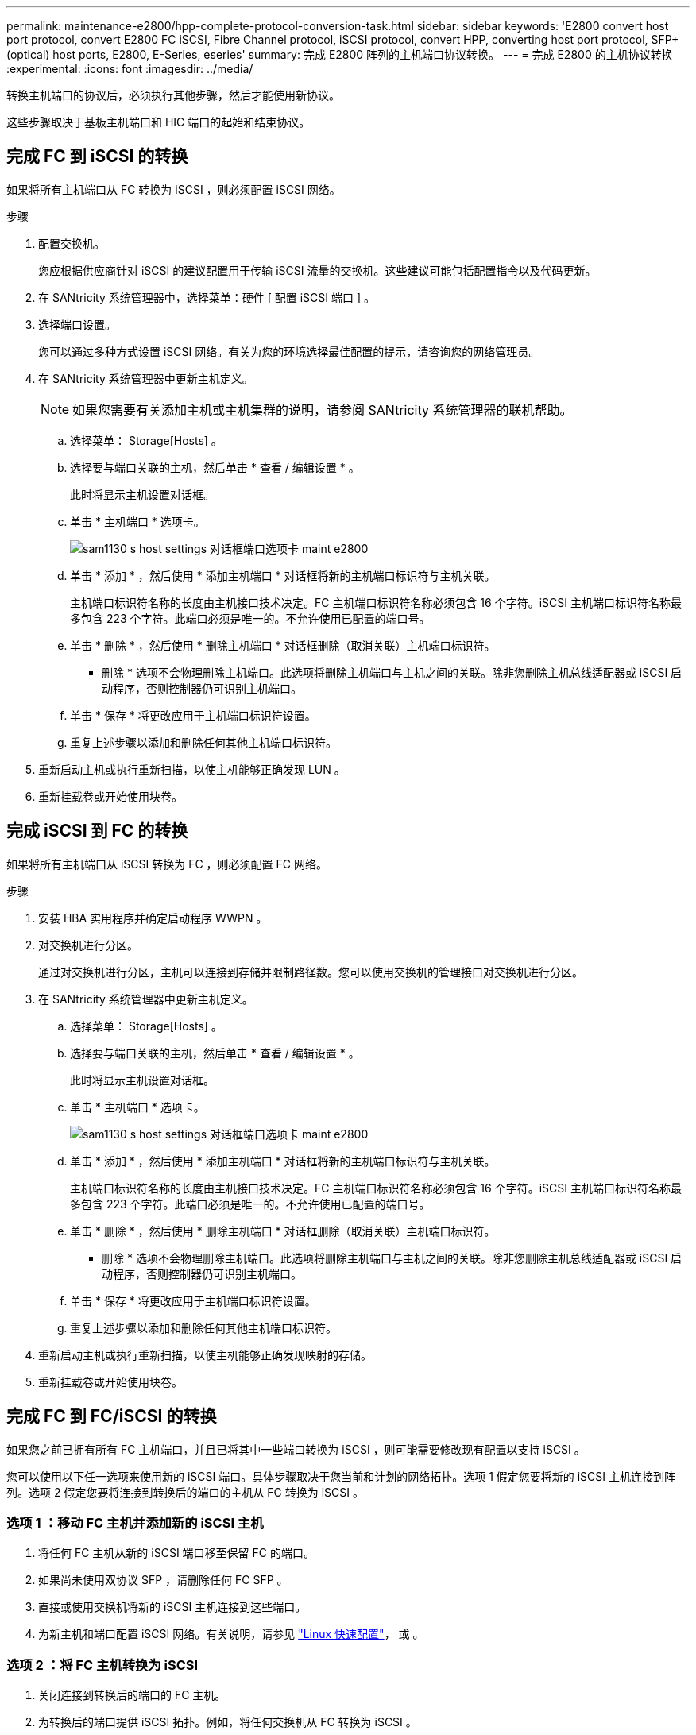 ---
permalink: maintenance-e2800/hpp-complete-protocol-conversion-task.html 
sidebar: sidebar 
keywords: 'E2800 convert host port protocol, convert E2800 FC iSCSI, Fibre Channel protocol, iSCSI protocol, convert HPP, converting host port protocol, SFP+ (optical) host ports, E2800, E-Series, eseries' 
summary: 完成 E2800 阵列的主机端口协议转换。 
---
= 完成 E2800 的主机协议转换
:experimental: 
:icons: font
:imagesdir: ../media/


[role="lead"]
转换主机端口的协议后，必须执行其他步骤，然后才能使用新协议。

这些步骤取决于基板主机端口和 HIC 端口的起始和结束协议。



== 完成 FC 到 iSCSI 的转换

如果将所有主机端口从 FC 转换为 iSCSI ，则必须配置 iSCSI 网络。

.步骤
. 配置交换机。
+
您应根据供应商针对 iSCSI 的建议配置用于传输 iSCSI 流量的交换机。这些建议可能包括配置指令以及代码更新。

. 在 SANtricity 系统管理器中，选择菜单：硬件 [ 配置 iSCSI 端口 ] 。
. 选择端口设置。
+
您可以通过多种方式设置 iSCSI 网络。有关为您的环境选择最佳配置的提示，请咨询您的网络管理员。

. 在 SANtricity 系统管理器中更新主机定义。
+

NOTE: 如果您需要有关添加主机或主机集群的说明，请参阅 SANtricity 系统管理器的联机帮助。

+
.. 选择菜单： Storage[Hosts] 。
.. 选择要与端口关联的主机，然后单击 * 查看 / 编辑设置 * 。
+
此时将显示主机设置对话框。

.. 单击 * 主机端口 * 选项卡。
+
image::../media/sam1130_ss_host_settings_dialog_ports_tab_maint-e2800.gif[sam1130 s host settings 对话框端口选项卡 maint e2800]

.. 单击 * 添加 * ，然后使用 * 添加主机端口 * 对话框将新的主机端口标识符与主机关联。
+
主机端口标识符名称的长度由主机接口技术决定。FC 主机端口标识符名称必须包含 16 个字符。iSCSI 主机端口标识符名称最多包含 223 个字符。此端口必须是唯一的。不允许使用已配置的端口号。

.. 单击 * 删除 * ，然后使用 * 删除主机端口 * 对话框删除（取消关联）主机端口标识符。
+
* 删除 * 选项不会物理删除主机端口。此选项将删除主机端口与主机之间的关联。除非您删除主机总线适配器或 iSCSI 启动程序，否则控制器仍可识别主机端口。

.. 单击 * 保存 * 将更改应用于主机端口标识符设置。
.. 重复上述步骤以添加和删除任何其他主机端口标识符。


. 重新启动主机或执行重新扫描，以使主机能够正确发现 LUN 。
. 重新挂载卷或开始使用块卷。




== 完成 iSCSI 到 FC 的转换

如果将所有主机端口从 iSCSI 转换为 FC ，则必须配置 FC 网络。

.步骤
. 安装 HBA 实用程序并确定启动程序 WWPN 。
. 对交换机进行分区。
+
通过对交换机进行分区，主机可以连接到存储并限制路径数。您可以使用交换机的管理接口对交换机进行分区。

. 在 SANtricity 系统管理器中更新主机定义。
+
.. 选择菜单： Storage[Hosts] 。
.. 选择要与端口关联的主机，然后单击 * 查看 / 编辑设置 * 。
+
此时将显示主机设置对话框。

.. 单击 * 主机端口 * 选项卡。
+
image::../media/sam1130_ss_host_settings_dialog_ports_tab_maint-e2800.gif[sam1130 s host settings 对话框端口选项卡 maint e2800]

.. 单击 * 添加 * ，然后使用 * 添加主机端口 * 对话框将新的主机端口标识符与主机关联。
+
主机端口标识符名称的长度由主机接口技术决定。FC 主机端口标识符名称必须包含 16 个字符。iSCSI 主机端口标识符名称最多包含 223 个字符。此端口必须是唯一的。不允许使用已配置的端口号。

.. 单击 * 删除 * ，然后使用 * 删除主机端口 * 对话框删除（取消关联）主机端口标识符。
+
* 删除 * 选项不会物理删除主机端口。此选项将删除主机端口与主机之间的关联。除非您删除主机总线适配器或 iSCSI 启动程序，否则控制器仍可识别主机端口。

.. 单击 * 保存 * 将更改应用于主机端口标识符设置。
.. 重复上述步骤以添加和删除任何其他主机端口标识符。


. 重新启动主机或执行重新扫描，以使主机能够正确发现映射的存储。
. 重新挂载卷或开始使用块卷。




== 完成 FC 到 FC/iSCSI 的转换

如果您之前已拥有所有 FC 主机端口，并且已将其中一些端口转换为 iSCSI ，则可能需要修改现有配置以支持 iSCSI 。

您可以使用以下任一选项来使用新的 iSCSI 端口。具体步骤取决于您当前和计划的网络拓扑。选项 1 假定您要将新的 iSCSI 主机连接到阵列。选项 2 假定您要将连接到转换后的端口的主机从 FC 转换为 iSCSI 。



=== 选项 1 ：移动 FC 主机并添加新的 iSCSI 主机

. 将任何 FC 主机从新的 iSCSI 端口移至保留 FC 的端口。
. 如果尚未使用双协议 SFP ，请删除任何 FC SFP 。
. 直接或使用交换机将新的 iSCSI 主机连接到这些端口。
. 为新主机和端口配置 iSCSI 网络。有关说明，请参见 link:../config-linux/index.html["Linux 快速配置"]， 或 。




=== 选项 2 ：将 FC 主机转换为 iSCSI

. 关闭连接到转换后的端口的 FC 主机。
. 为转换后的端口提供 iSCSI 拓扑。例如，将任何交换机从 FC 转换为 iSCSI 。
. 如果尚未使用双协议 SFP ，请从转换后的端口中删除 FC SFP ，然后将其更换为 iSCSI SFP 或双协议 SFP 。
. 将缆线连接到转换后的端口中的 SFP ，并确认它们已连接到正确的 iSCSI 交换机或主机。
. 启动主机。
. 使用 https://mysupport.netapp.com/NOW/products/interoperability["NetApp 互操作性表"^] 用于配置 iSCSI 主机的工具。
. 编辑主机分区以添加 iSCSI 主机端口 ID 并删除 FC 主机端口 ID 。
. iSCSI 主机重新启动后，请按照主机上的相应过程注册卷并使其可供操作系统使用。
+
** 根据您的操作系统，存储管理软件附带了两个实用程序（ hot_add 和 SMdevices ）。这些实用程序有助于将卷注册到主机中，并显示卷的适用设备名称。
** 您可能需要使用操作系统随附的特定工具和选项来使卷可用（即分配驱动器号，创建挂载点等）。有关详细信息，请参见主机操作系统文档。






== 完成 iSCSI 到 FC/iSCSI 的转换

如果您之前已拥有所有 iSCSI 主机端口，并且已将其中一些端口转换为 FC ，则可能需要修改现有配置以支持 FC 。

您可以使用以下任一选项来使用新的 FC 端口。具体步骤取决于您当前和计划的网络拓扑。选项 1 假定您要将新的 FC 主机连接到阵列。选项 2 假定您要将连接到转换后的端口的主机从 iSCSI 转换为 FC 。



=== 选项 1 ：移动 iSCSI 主机并添加新的 FC 主机

. 将所有 iSCSI 主机从新 FC 端口移至保留 iSCSI 的端口。
. 如果尚未使用双协议 SFP ，请删除任何 FC SFP 。
. 直接或使用交换机将新的 FC 主机连接到这些端口。
. 为新主机和端口配置 FC 网络。有关说明，请参见 link:../config-windows/index.html["Linux 快速配置"]， 或 。




=== 选项 2 ：将 iSCSI 主机转换为 FC

. 关闭连接到转换后的端口的 iSCSI 主机。
. 为转换后的端口提供 FC 拓扑。例如，将任何交换机从 iSCSI 转换为 FC 。
. 如果尚未使用双协议 SFP ，请从转换后的端口中删除 iSCSI SFP ，然后将其更换为 FC SFP 或双协议 SFP 。
. 将缆线连接到转换后的端口中的 SFP ，并确认它们已连接到正确的 FC 交换机或主机。
. 启动主机。
. 使用 https://mysupport.netapp.com/NOW/products/interoperability["NetApp 互操作性表"^] 用于配置 FC 主机的工具。
. 编辑主机分区以添加 FC 主机端口 ID 并删除 iSCSI 主机端口 ID 。
. 重新启动新 FC 主机后，请按照主机上的相应过程注册卷并使其可供操作系统使用。
+
** 根据您的操作系统，存储管理软件附带了两个实用程序（ hot_add 和 SMdevices ）。这些实用程序有助于将卷注册到主机中，并显示卷的适用设备名称。
** 您可能需要使用操作系统随附的特定工具和选项来使卷可用（即分配驱动器号，创建挂载点等）。有关详细信息，请参见主机操作系统文档。






== 完成 FC/iSCSI 到 FC 的转换

如果您之前同时使用了 FC 主机端口和 iSCSI 主机端口，并且已将所有端口转换为 FC ，则可能需要修改现有配置才能使用新的 FC 端口。

您可以使用以下任一选项来使用新的 FC 端口。具体步骤取决于您当前和计划的网络拓扑。选项 1 假定您要将新的 FC 主机连接到阵列。选项 2 假定您要将连接到端口 1 和 2 的主机从 iSCSI 转换为 FC 。



=== 选项 1 ：删除 iSCSI 主机并添加 FC 主机

. 如果您尚未使用双协议 SFP ，请卸下所有 iSCSI SFP ，并将其更换为 FC SFP 或双协议 SFP 。
. 如果尚未使用双协议 SFP ，请删除任何 FC SFP 。
. 直接或使用交换机将新的 FC 主机连接到这些端口
. 为新主机和端口配置 FC 网络。有关说明，请参见 link:../config-linux/index.html["Linux 快速配置"]， 或 。




=== 选项 2 ：将 iSCSI 主机转换为 FC

. 关闭连接到已转换端口的 iSCSI 主机。
. 为这些端口提供 FC 拓扑。例如，将连接到这些主机的任何交换机从 iSCSI 转换为 FC 。
. 如果尚未使用双协议 SFP ，请从端口中删除 iSCSI SFP ，然后将其更换为 FC SFP 或双协议 SFP 。
. 将缆线连接到 SFP ，并确认它们已连接到正确的 FC 交换机或主机。
. 启动主机。
. 使用 https://mysupport.netapp.com/NOW/products/interoperability["NetApp 互操作性表"^] 用于配置 FC 主机的工具。
. 编辑主机分区以添加 FC 主机端口 ID 并删除 iSCSI 主机端口 ID 。
. 重新启动新 FC 主机后，请按照主机上的相应过程注册卷并使其可供操作系统使用。
+
** 根据您的操作系统，存储管理软件附带了两个实用程序（ hot_add 和 SMdevices ）。这些实用程序有助于将卷注册到主机中，并显示卷的适用设备名称。
** 您可能需要使用操作系统随附的特定工具和选项来使卷可用（即分配驱动器号，创建挂载点等）。有关详细信息，请参见主机操作系统文档。






== 完成 FC/iSCSI 到 iSCSI 的转换

如果您之前同时使用了 FC 主机端口和 iSCSI 主机端口，并且已将所有端口转换为 iSCSI ，则可能需要修改现有配置才能使用新的 iSCSI 端口。

您可以使用以下任一选项来使用新的 iSCSI 端口。具体步骤取决于您当前和计划的网络拓扑。选项 1 假定您要将新的 iSCSI 主机连接到阵列。选项 2 假定您要将主机从 FC 转换为 iSCSI 。



=== 选项 1 ：删除 FC 主机并添加 iSCSI 主机

. 如果您尚未使用双协议 SFP ，请卸下所有 FC SFP ，并将其更换为 iSCSI SFP 或双协议 SFP 。
. 直接或使用交换机将新的 iSCSI 主机连接到这些端口。
. 为新主机和端口配置 iSCSI 网络。有关说明，请参见 link:../config-linux/index.html["Linux 快速配置"]， 或 。




=== 选项 2 ：将 FC 主机转换为 iSCSI

. 关闭连接到已转换端口的 FC 主机。
. 为这些端口提供 iSCSI 拓扑。例如，将连接到这些主机的任何交换机从 FC 转换为 iSCSI 。
. 如果尚未使用双协议 SFP ，请从端口中删除 FC SFP ，然后将其更换为 iSCSI SFP 或双协议 SFP 。
. 将缆线连接到 SFP ，并确认它们已连接到正确的 iSCSI 交换机或主机。
. 启动主机。
. 使用 https://mysupport.netapp.com/NOW/products/interoperability["NetApp 互操作性表"^] 用于配置 iSCSI 主机的工具。
. 编辑主机分区以添加 iSCSI 主机端口 ID 并删除 FC 主机端口 ID 。
. 重新启动新的 iSCSI 主机后，请按照主机上的相应过程注册卷并使其可供操作系统使用。
+
** 根据您的操作系统，存储管理软件附带了两个实用程序（ hot_add 和 SMdevices ）。这些实用程序有助于将卷注册到主机中，并显示卷的适用设备名称。
** 您可能需要使用操作系统随附的特定工具和选项来使卷可用（即分配驱动器号，创建挂载点等）。有关详细信息，请参见主机操作系统文档。



